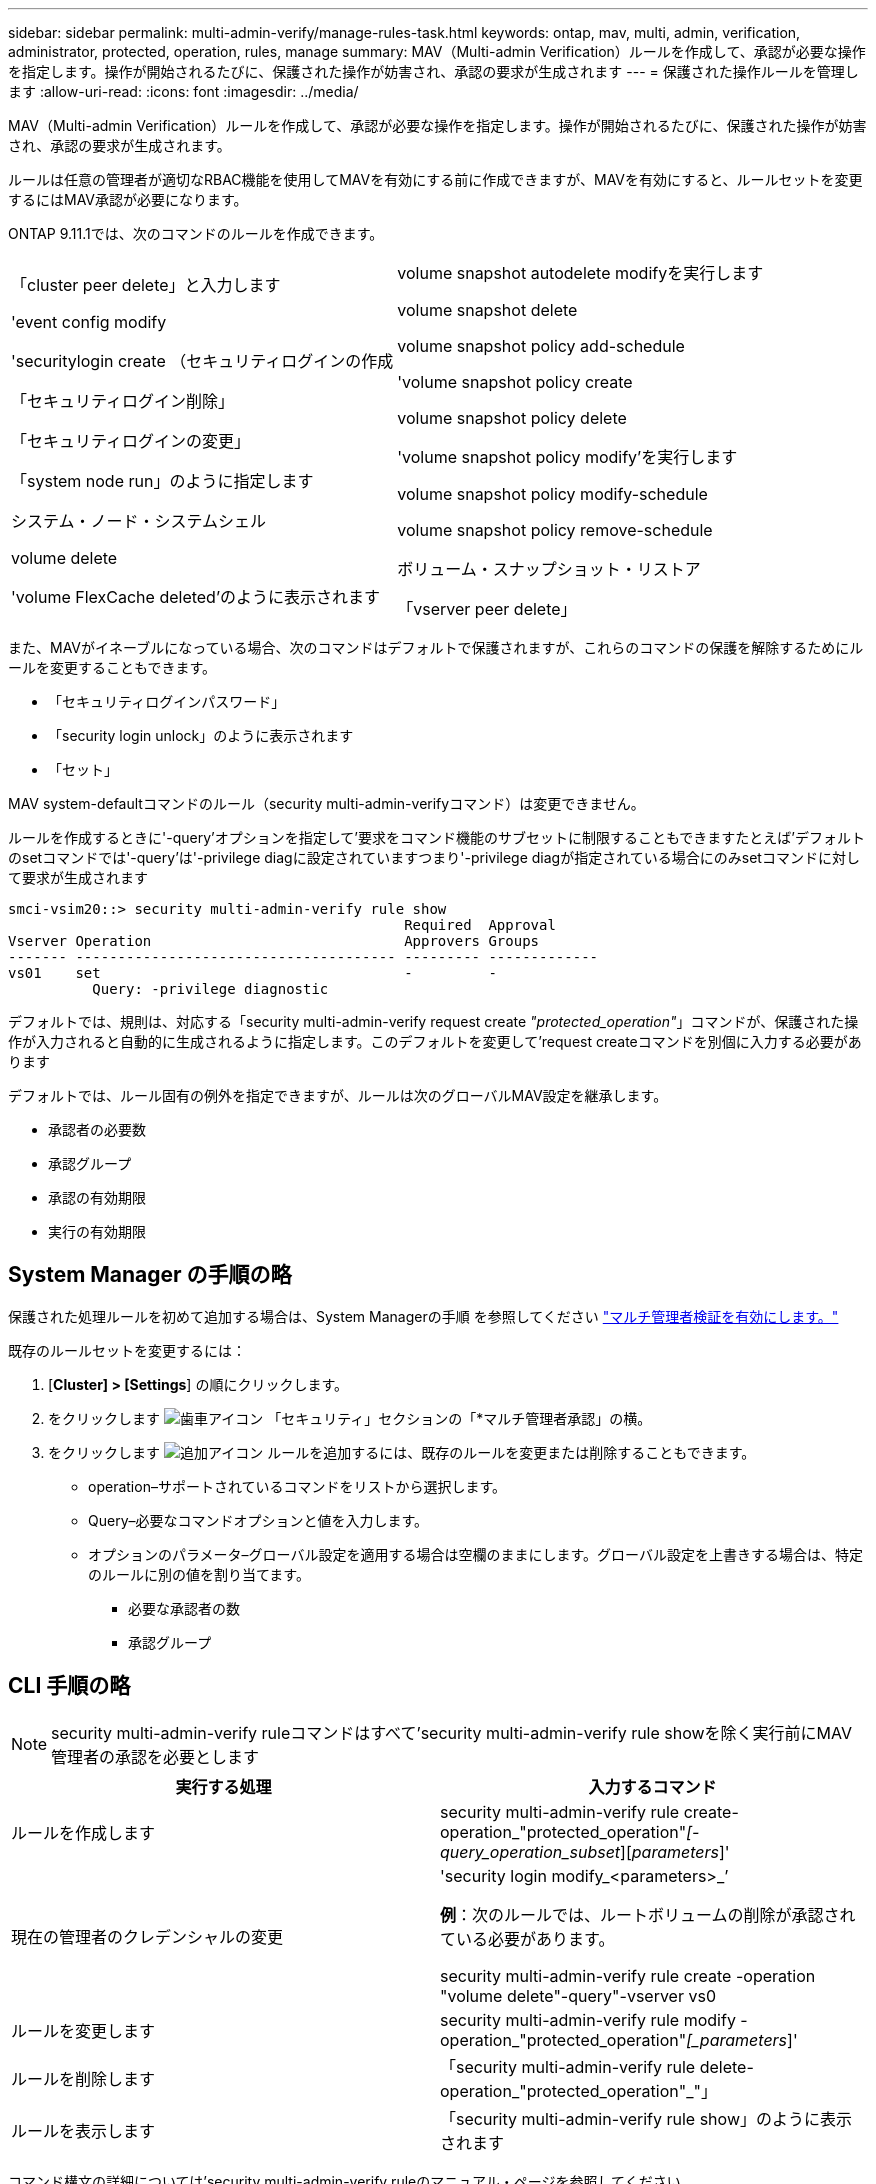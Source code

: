 ---
sidebar: sidebar 
permalink: multi-admin-verify/manage-rules-task.html 
keywords: ontap, mav, multi, admin, verification, administrator, protected, operation, rules, manage 
summary: MAV（Multi-admin Verification）ルールを作成して、承認が必要な操作を指定します。操作が開始されるたびに、保護された操作が妨害され、承認の要求が生成されます 
---
= 保護された操作ルールを管理します
:allow-uri-read: 
:icons: font
:imagesdir: ../media/


[role="lead"]
MAV（Multi-admin Verification）ルールを作成して、承認が必要な操作を指定します。操作が開始されるたびに、保護された操作が妨害され、承認の要求が生成されます。

ルールは任意の管理者が適切なRBAC機能を使用してMAVを有効にする前に作成できますが、MAVを有効にすると、ルールセットを変更するにはMAV承認が必要になります。

ONTAP 9.11.1では、次のコマンドのルールを作成できます。

[cols="2*"]
|===


 a| 
「cluster peer delete」と入力します

'event config modify

'securitylogin create （セキュリティログインの作成

「セキュリティログイン削除」

「セキュリティログインの変更」

「system node run」のように指定します

システム・ノード・システムシェル

volume delete

'volume FlexCache deleted'のように表示されます
 a| 
volume snapshot autodelete modifyを実行します

volume snapshot delete

volume snapshot policy add-schedule

'volume snapshot policy create

volume snapshot policy delete

'volume snapshot policy modify'を実行します

volume snapshot policy modify-schedule

volume snapshot policy remove-schedule

ボリューム・スナップショット・リストア

「vserver peer delete」

|===
また、MAVがイネーブルになっている場合、次のコマンドはデフォルトで保護されますが、これらのコマンドの保護を解除するためにルールを変更することもできます。

* 「セキュリティログインパスワード」
* 「security login unlock」のように表示されます
* 「セット」


MAV system-defaultコマンドのルール（security multi-admin-verifyコマンド）は変更できません。

ルールを作成するときに'-query'オプションを指定して'要求をコマンド機能のサブセットに制限することもできますたとえば'デフォルトのsetコマンドでは'-query'は'-privilege diagに設定されていますつまり'-privilege diagが指定されている場合にのみsetコマンドに対して要求が生成されます

[listing]
----
smci-vsim20::> security multi-admin-verify rule show
                                               Required  Approval
Vserver Operation                              Approvers Groups
------- -------------------------------------- --------- -------------
vs01    set                                    -         -
          Query: -privilege diagnostic
----
デフォルトでは、規則は、対応する「security multi-admin-verify request create _"protected_operation"_」コマンドが、保護された操作が入力されると自動的に生成されるように指定します。このデフォルトを変更して'request createコマンドを別個に入力する必要があります

デフォルトでは、ルール固有の例外を指定できますが、ルールは次のグローバルMAV設定を継承します。

* 承認者の必要数
* 承認グループ
* 承認の有効期限
* 実行の有効期限




== System Manager の手順の略

保護された処理ルールを初めて追加する場合は、System Managerの手順 を参照してください link:enable-disable-task.html#system-manager-procedure["マルチ管理者検証を有効にします。"]

既存のルールセットを変更するには：

. [*Cluster] > [Settings*] の順にクリックします。
. をクリックします image:icon_gear.gif["歯車アイコン"] 「セキュリティ」セクションの「*マルチ管理者承認」の横。
. をクリックします image:icon_add.gif["追加アイコン"] ルールを追加するには、既存のルールを変更または削除することもできます。
+
** operation–サポートされているコマンドをリストから選択します。
** Query–必要なコマンドオプションと値を入力します。
** オプションのパラメータ–グローバル設定を適用する場合は空欄のままにします。グローバル設定を上書きする場合は、特定のルールに別の値を割り当てます。
+
*** 必要な承認者の数
*** 承認グループ








== CLI 手順の略


NOTE: security multi-admin-verify ruleコマンドはすべて'security multi-admin-verify rule showを除く実行前にMAV管理者の承認を必要とします

[cols="50,50"]
|===
| 実行する処理 | 入力するコマンド 


| ルールを作成します  a| 
security multi-admin-verify rule create-operation_"protected_operation"_[-query_operation_subset_][_parameters_]'



| 現在の管理者のクレデンシャルの変更  a| 
'security login modify_<parameters>_’

*例*：次のルールでは、ルートボリュームの削除が承認されている必要があります。

security multi-admin-verify rule create -operation "volume delete"-query"-vserver vs0



| ルールを変更します  a| 
security multi-admin-verify rule modify -operation_"protected_operation"_[_parameters_]'



| ルールを削除します  a| 
「security multi-admin-verify rule delete-operation_"protected_operation"_"」



| ルールを表示します  a| 
「security multi-admin-verify rule show」のように表示されます

|===
コマンド構文の詳細については'security multi-admin-verify ruleのマニュアル・ページを参照してください
